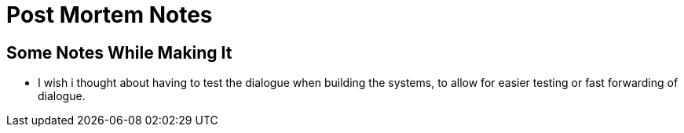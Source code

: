 = Post Mortem Notes

== Some Notes While Making It

- I wish i thought about having to test the dialogue when building the systems, to allow for easier testing or fast forwarding of dialogue.
